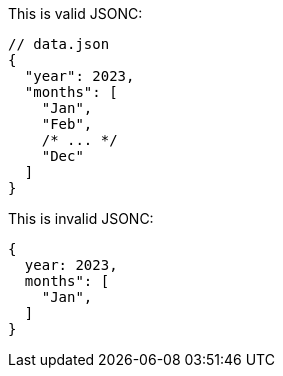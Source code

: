 This is valid JSONC:

[source,json]
----
// data.json
{
  "year": 2023,
  "months": [
    "Jan",
    "Feb",
    /* ... */
    "Dec"
  ]
}
----

This is invalid JSONC:

[source,json]
----
{
  year: 2023,
  months": [
    "Jan",
  ]
}
----
